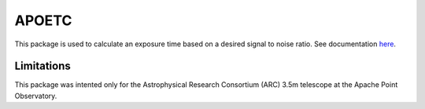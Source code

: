 APOETC
======
This package is used to calculate an exposure time based on a desired signal to noise ratio. See documentation `here <https://apoexposuretimecalculator.github.io/APOExptime/>`_.


Limitations
------------
This package was intented only for the Astrophysical Research Consortium (ARC) 3.5m telescope at the Apache Point Observatory.